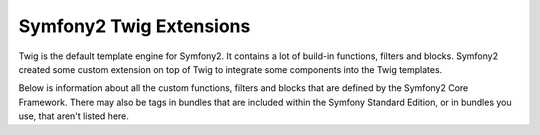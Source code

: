 .. index::
    single: Symfony2 Twig extensions

Symfony2 Twig Extensions
========================

Twig is the default template engine for Symfony2. It contains a lot of build-in
functions, filters and blocks. Symfony2 created some custom extension on
top of Twig to integrate some components into the Twig templates.

Below is information about all the custom functions, filters and blocks
that are defined by the Symfony2 Core Framework. There may also be tags
in bundles that are included within the Symfony Standard Edition, or in
bundles you use, that aren't listed here.
